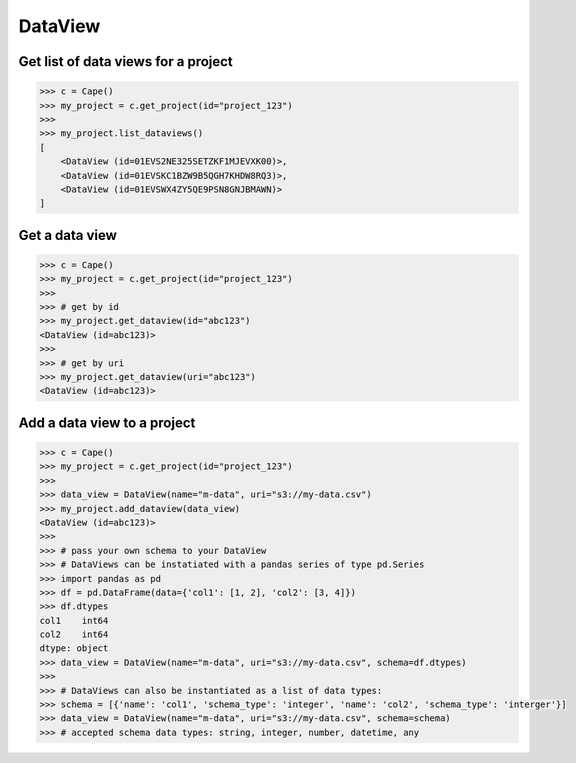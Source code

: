 DataView
==========


Get list of data views for a project
------------------------------------

.. code-block:: python

    >>> c = Cape()
    >>> my_project = c.get_project(id="project_123")
    >>>
    >>> my_project.list_dataviews()
    [
        <DataView (id=01EVS2NE325SETZKF1MJEVXK00)>,
        <DataView (id=01EVSKC1BZW9B5QGH7KHDW8RQ3)>,
        <DataView (id=01EVSWX4ZY5QE9PSN8GNJBMAWN)>
    ]


Get a data view
---------------

.. code-block:: python

    >>> c = Cape()
    >>> my_project = c.get_project(id="project_123")
    >>>
    >>> # get by id
    >>> my_project.get_dataview(id="abc123")
    <DataView (id=abc123)>
    >>>
    >>> # get by uri
    >>> my_project.get_dataview(uri="abc123")
    <DataView (id=abc123)>



Add a data view to a project
---------------------------

.. code-block:: python

    >>> c = Cape()
    >>> my_project = c.get_project(id="project_123")
    >>> 
    >>> data_view = DataView(name="m-data", uri="s3://my-data.csv")
    >>> my_project.add_dataview(data_view)
    <DataView (id=abc123)>  
    >>>
    >>> # pass your own schema to your DataView
    >>> # DataViews can be instatiated with a pandas series of type pd.Series
    >>> import pandas as pd
    >>> df = pd.DataFrame(data={'col1': [1, 2], 'col2': [3, 4]})
    >>> df.dtypes
    col1    int64
    col2    int64
    dtype: object
    >>> data_view = DataView(name="m-data", uri="s3://my-data.csv", schema=df.dtypes)
    >>>
    >>> # DataViews can also be instantiated as a list of data types:
    >>> schema = [{'name': 'col1', 'schema_type': 'integer', 'name': 'col2', 'schema_type': 'interger'}]
    >>> data_view = DataView(name="m-data", uri="s3://my-data.csv", schema=schema)
    >>> # accepted schema data types: string, integer, number, datetime, any 
